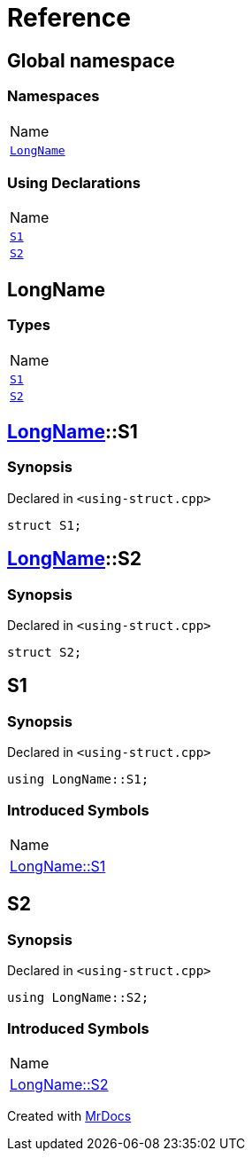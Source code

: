 = Reference
:mrdocs:

[#index]
== Global namespace

=== Namespaces

[cols=1]
|===
| Name
| link:#LongName[`LongName`] 
|===

=== Using Declarations

[cols=1]
|===
| Name
| link:#S1[`S1`] 
| link:#S2[`S2`] 
|===

[#LongName]
== LongName

=== Types

[cols=1]
|===
| Name
| link:#LongName-S1[`S1`] 
| link:#LongName-S2[`S2`] 
|===

[#LongName-S1]
== link:#LongName[LongName]::S1

=== Synopsis

Declared in `&lt;using&hyphen;struct&period;cpp&gt;`

[source,cpp,subs="verbatim,replacements,macros,-callouts"]
----
struct S1;
----

[#LongName-S2]
== link:#LongName[LongName]::S2

=== Synopsis

Declared in `&lt;using&hyphen;struct&period;cpp&gt;`

[source,cpp,subs="verbatim,replacements,macros,-callouts"]
----
struct S2;
----

[#S1]
== S1

=== Synopsis

Declared in `&lt;using&hyphen;struct&period;cpp&gt;`

[source,cpp,subs="verbatim,replacements,macros,-callouts"]
----
using LongName::S1;
----

=== Introduced Symbols

[cols=1]
|===
| Name
| link:#LongName-S1[LongName::S1]
|===
[#S2]
== S2

=== Synopsis

Declared in `&lt;using&hyphen;struct&period;cpp&gt;`

[source,cpp,subs="verbatim,replacements,macros,-callouts"]
----
using LongName::S2;
----

=== Introduced Symbols

[cols=1]
|===
| Name
| link:#LongName-S2[LongName::S2]
|===

[.small]#Created with https://www.mrdocs.com[MrDocs]#
